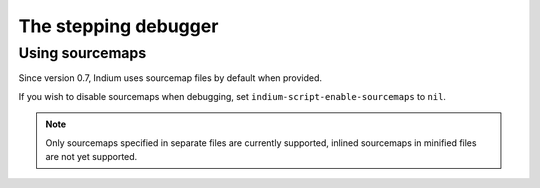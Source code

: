 .. _debugger:

The stepping debugger
=====================

.. _sourcemap:
Using sourcemaps
----------------

Since version 0.7, Indium uses sourcemap files by default when provided.

If you wish to disable sourcemaps when debugging, set ``indium-script-enable-sourcemaps`` to ``nil``.

.. Note:: Only sourcemaps specified in separate files are currently supported,
          inlined sourcemaps in minified files are not yet supported.
